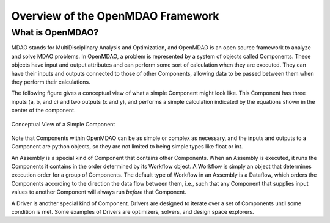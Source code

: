 .. index:: user guide overview

Overview of the OpenMDAO Framework
==================================


What is OpenMDAO?
-----------------

MDAO stands for MultiDisciplinary Analysis and Optimization, and OpenMDAO is
an open source framework to analyze and solve MDAO problems. In OpenMDAO, a
problem is represented by a system of objects called Components. These objects
have input and output attributes and can perform some sort of calculation when
they are executed. They can have their inputs and outputs connected to those
of other Components, allowing data to be passed between them when they perform
their calculations.


The following figure gives a conceptual view of what a simple Component might
look like. This Component has three inputs (a, b, and c) and two outputs (x
and y), and performs a simple calculation indicated by the equations shown in
the center of the component.

.. figure:: ../generated_images/Component.png
   :align: center

   Conceptual View of a Simple Component


Note that Components within OpenMDAO can be as simple or complex as necessary,
and the inputs and outputs to a Component are python objects, so they are not
limited to being simple types like float or int.

An Assembly is a special kind of Component that contains other Components.
When an Assembly is executed, it runs the Components it contains in the order
determined by its Workflow object. A Workflow is simply an object that
determines execution order for a group of Components. The default type of
Workflow in an Assembly is a Dataflow, which orders the Components
according to the direction the data flow between them, i.e., such that any
Component that supplies input values to another Component will always run
*before* that Component.

A Driver is another special kind of Component. Drivers are designed to iterate
over a set of Components until some condition is met. Some examples of Drivers
are optimizers, solvers, and design space explorers.



